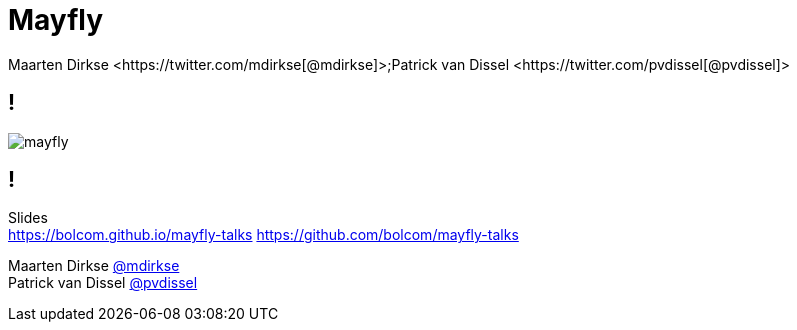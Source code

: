 :backend: revealjs
:revealjs_theme: black
:revealjs_customtheme: theme/bol.com-v2/bol.com.css
:revealjs_control: true
:revealjs_center: true
:revealjs_history: true
:revealjs_transition: linear
:source-highlighter: highlightjs
:highlightjs_style: highlight.js/styles/solarized_light.css
:highlightjs_style_alternative: highlight.js/styles/solarized_dark.css
// Relative to generated HTML
:imagesdir: ./images
////
Relative to original asciidoc document,
as source code is processed before creation
of the html-file
////
:sources: ../..

= Mayfly
Maarten Dirkse <https://twitter.com/mdirkse[@mdirkse]>;Patrick van Dissel <https://twitter.com/pvdissel[@pvdissel]>

== !

image::mayfly.png[]

== !

Slides +
https://bolcom.github.io/mayfly-talks
https://github.com/bolcom/mayfly-talks

Maarten Dirkse https://twitter.com/mdirkse[@mdirkse] +
Patrick van Dissel https://twitter.com/pvdissel[@pvdissel]
